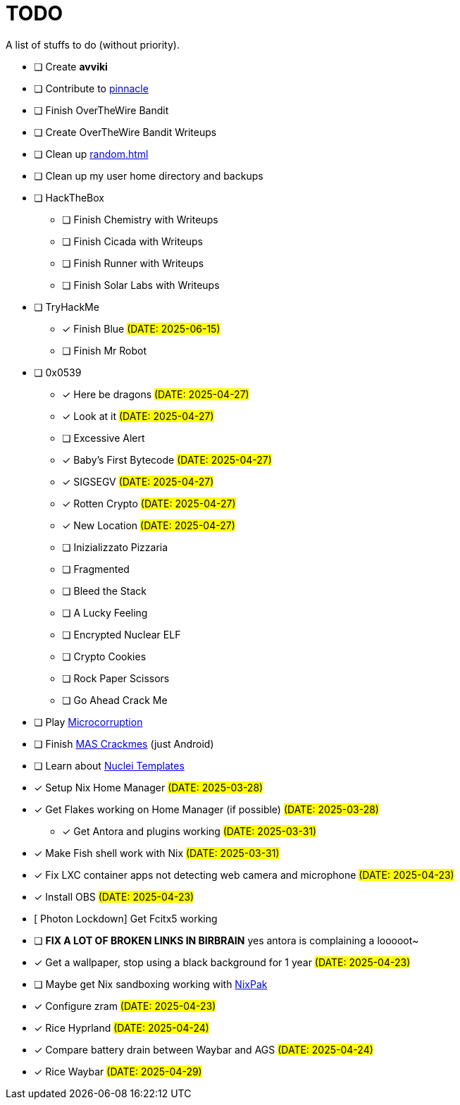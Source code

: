 = TODO

A list of stuffs to do (without priority).

* [ ] Create **avviki**
* [ ] Contribute to https://github.com/pinnacle-comp/pinnacle[pinnacle]
* [ ] Finish OverTheWire Bandit
* [ ] Create OverTheWire Bandit Writeups
* [ ] Clean up xref:random.adoc[]
* [ ] Clean up my user home directory and backups
* [ ] HackTheBox
** [ ] Finish Chemistry with Writeups
** [ ] Finish Cicada with Writeups
** [ ] Finish Runner with Writeups
** [ ] Finish Solar Labs with Writeups
* [ ] TryHackMe
** [x] [.line-through]#Finish Blue# #(DATE: 2025-06-15)#
** [ ] Finish Mr Robot
* [ ] 0x0539
** [x] [.line-through]#Here be dragons# #(DATE: 2025-04-27)#
** [x] [.line-through]#Look at it# #(DATE: 2025-04-27)#
** [ ] Excessive Alert
** [x] [.line-through]#Baby's First Bytecode# #(DATE: 2025-04-27)#
** [x] [.line-through]#SIGSEGV# #(DATE: 2025-04-27)#
** [x] [.line-through]#Rotten Crypto# #(DATE: 2025-04-27)#
** [x] [.line-through]#New Location# #(DATE: 2025-04-27)#
** [ ] Inizializzato Pizzaria
** [ ] Fragmented
** [ ] Bleed the Stack
** [ ] A Lucky Feeling
** [ ] Encrypted Nuclear ELF
** [ ] Crypto Cookies
** [ ] Rock Paper Scissors
** [ ] Go Ahead Crack Me
* [ ] Play https://microcorruption.com/[Microcorruption]
* [ ] Finish https://mas.owasp.org/crackmes/[MAS Crackmes] (just Android)
* [ ] Learn about https://github.com/projectdiscovery/nuclei-templates[Nuclei Templates]
* [x] [.line-through]#Setup Nix Home Manager# #(DATE: 2025-03-28)#
* [x] [.line-through]#Get Flakes working on Home Manager (if possible)# #(DATE: 2025-03-28)#
** [x] [.line-through]#Get Antora and plugins working# #(DATE: 2025-03-31)#
* [x] [.line-through]#Make Fish shell work with Nix# #(DATE: 2025-03-31)#
* [x] [.line-through]#Fix LXC container apps not detecting web camera and microphone# #(DATE: 2025-04-23)#
* [x] [.line-through]#Install OBS# #(DATE: 2025-04-23)#
* [ Photon Lockdown] Get Fcitx5 working
* [ ] **FIX A LOT OF BROKEN LINKS IN BIRBRAIN** yes antora is complaining a looooot~
* [x] [.line-through]#Get a wallpaper, stop using a black background for 1 year# #(DATE: 2025-04-23)#
* [ ] Maybe get Nix sandboxing working with https://github.com/nixpak/nixpak[NixPak]
* [x] [.line-through]#Configure zram# #(DATE: 2025-04-23)#
* [x] [.line-through]#Rice Hyprland# #(DATE: 2025-04-24)#
* [x] [.line-through]#Compare battery drain between Waybar and AGS# #(DATE: 2025-04-24)#
* [x] [.line-through]#Rice Waybar# #(DATE: 2025-04-29)#
